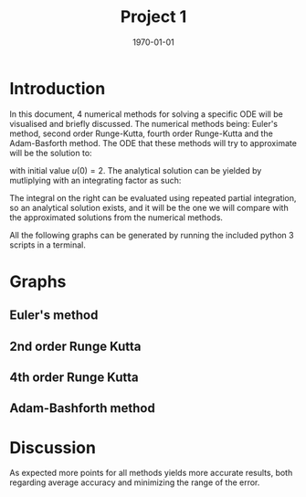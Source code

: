#+TITLE: Project 1
#+DATE: \today
#+OPTIONS: num:t
#+OPTIONS: tags:t tasks:t tex:t timestamp:t toc:nil todo:t |:t
#+EXCLUDE_TAGS: noexport
#+KEYWORDS:
#+LANGUAGE: se
#+LaTeX_CLASS: notesse
#+LATEX_HEADER: \input{/home/john/texstuff/org/env.tex}
#+LATEX_HEADER: \input{/home/john/texstuff/org/bold.tex}
#+STARTUP: latexpreview

* Introduction
In this document, 4 numerical methods for solving a specific ODE
will be visualised and briefly discussed. The numerical methods being:
Euler's method, second order Runge-Kutta, fourth order Runge-Kutta and the
Adam-Basforth method. The ODE that these methods will try to approximate will
be the solution to:
\begin{align*}
\frac{du}{dt} = \cos(\pi t) + u(t)
,
\end{align*}

with initial value \( u(0) = 2 \). The analytical solution can
be yielded by mutliplying with an integrating factor as such:
\begin{align*}
 &  \frac{du}{dt} = \cos (\pi t) + u(t) \\
\implies & \frac{du}{dt} - u(t) = \cos(\pi t) \\
\implies & e^{-t} \frac{du}{dt} - e^{-t} u(t) = e^{-t} \cos(\pi t) \\
\implies & \frac{d}{dt} ( e^{-t} u (t)) = e^{-t} \cos( \pi t ) \\
\implies & e^{-t} u(t) = C + \int_{  } e^{-t} \cos (\pi t) dt \\
\implies & u(t) = e^{t} C + e^{t} \int_{  } e^{-t} \cos (\pi t) dt 
.
\end{align*}

The integral on the right can be evaluated using repeated partial integration,
so an analytical solution exists, and it will be the one we will compare with
the approximated solutions from the numerical methods.


All the following graphs can be generated by running the included python 3 scripts in a terminal.
\newpage
* Graphs

** Euler's method
#+ATTR_LATEX: :height 10cm :options angle=0
[[./img/euler_function.png]]

#+ATTR_LATEX: :height 10cm :options angle=0
[[./img/euler_error.png]]


** 2nd order Runge Kutta

#+ATTR_LATEX: :height 10cm :options angle=0
[[./img/runge_2_function.png]]

#+ATTR_LATEX: :height 10cm :options angle=0
[[./img/runge_2_error.png]]




** 4th order Runge Kutta

#+ATTR_LATEX: :height 10cm :options angle=0
[[./img/runge_4_function.png]]

#+ATTR_LATEX: :height 10cm :options angle=0
[[./img/runge_4_error.png]]




** Adam-Bashforth method

#+ATTR_LATEX: :height 10cm :options angle=0
[[./img/adam_function.png]]

#+ATTR_LATEX: :height 10cm :options angle=0
[[./img/adam_error.png]]

* Discussion

As expected more points for all methods yields more accurate results, both
regarding average accuracy and minimizing the range of the error. 

